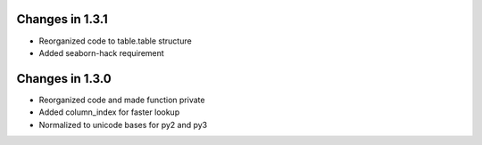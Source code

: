 Changes in 1.3.1
================

* Reorganized code to table.table structure

* Added seaborn-hack requirement


Changes in 1.3.0
================

* Reorganized code and made function private

* Added column_index for faster lookup

* Normalized to unicode bases for py2 and py3
